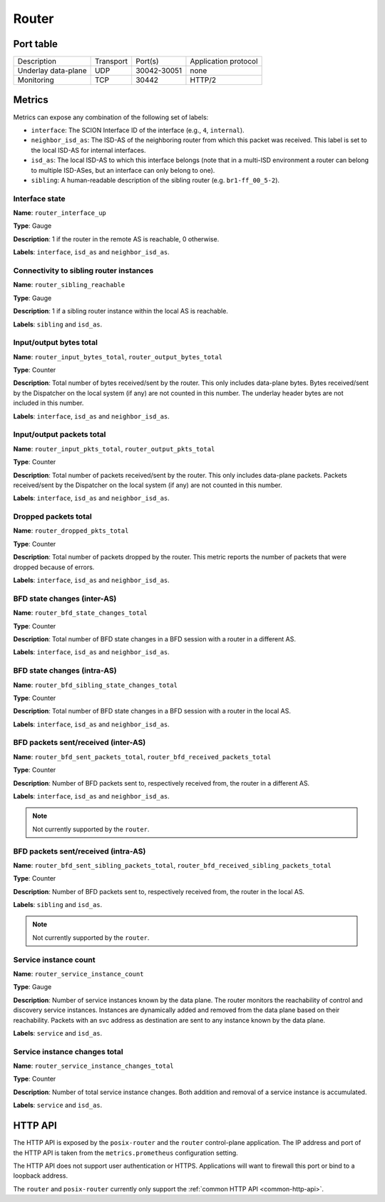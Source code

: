 ******
Router
******

Port table
==========

+---------------------------+----------------+--------------+-----------------------------+
|    Description            | Transport      | Port(s)      | Application protocol        |
+---------------------------+----------------+--------------+-----------------------------+
| Underlay data-plane       | UDP            | 30042-30051  | none                        |
+---------------------------+----------------+--------------+-----------------------------+
| Monitoring                | TCP            | 30442        | HTTP/2                      |
+---------------------------+----------------+--------------+-----------------------------+

Metrics
=======

Metrics can expose any combination of the following set of labels:

- ``interface``: The SCION Interface ID of the interface (e.g., ``4``, ``internal``).
- ``neighbor_isd_as``: The ISD-AS of the neighboring router from which this packet
  was received. This label is set to the local ISD-AS for internal interfaces.
- ``isd_as``: The local ISD-AS to which this interface belongs (note that in a
  multi-ISD environment a router can belong to multiple ISD-ASes, but an interface
  can only belong to one).
- ``sibling``: A human-readable description of the sibling router (e.g. ``br1-ff_00_5-2``).

Interface state
---------------

**Name**: ``router_interface_up``

**Type**: Gauge

**Description**: 1 if the router in the remote AS is reachable, 0 otherwise.

**Labels**: ``interface``, ``isd_as`` and ``neighbor_isd_as``.

Connectivity to sibling router instances
----------------------------------------

**Name**: ``router_sibling_reachable``

**Type**: Gauge

**Description**: 1 if a sibling router instance within the local AS is reachable.

**Labels**: ``sibling`` and ``isd_as``.

Input/output bytes total
------------------------

**Name**: ``router_input_bytes_total``, ``router_output_bytes_total``

**Type**: Counter

**Description**: Total number of bytes received/sent by the router. This
only includes data-plane bytes. Bytes received/sent by the Dispatcher on the
local system (if any) are not counted in this number. The underlay header bytes
are not included in this number.

**Labels**: ``interface``, ``isd_as`` and ``neighbor_isd_as``.

Input/output packets total
--------------------------

**Name**: ``router_input_pkts_total``, ``router_output_pkts_total``

**Type**: Counter

**Description**: Total number of packets received/sent by the router.
This only includes data-plane packets. Packets received/sent by the Dispatcher on the
local system (if any) are not counted in this number.

**Labels**: ``interface``, ``isd_as`` and ``neighbor_isd_as``.

Dropped packets total
---------------------

**Name**: ``router_dropped_pkts_total``

**Type**: Counter

**Description**: Total number of packets dropped by the router.
This metric reports the number of packets that were dropped because of errors.

**Labels**: ``interface``, ``isd_as`` and ``neighbor_isd_as``.

BFD state changes (inter-AS)
----------------------------

**Name**: ``router_bfd_state_changes_total``

**Type**: Counter

**Description**: Total number of BFD state changes in a BFD session with a
router in a different AS.

**Labels**: ``interface``, ``isd_as`` and ``neighbor_isd_as``.

BFD state changes (intra-AS)
----------------------------

**Name**: ``router_bfd_sibling_state_changes_total``

**Type**: Counter

**Description**: Total number of BFD state changes in a BFD session with a
router in the local AS.

**Labels**: ``interface``, ``isd_as`` and ``neighbor_isd_as``.

BFD packets sent/received (inter-AS)
------------------------------------

**Name**: ``router_bfd_sent_packets_total``, ``router_bfd_received_packets_total``

**Type**: Counter

**Description**: Number of BFD packets sent to, respectively received from, the
router in a different AS.

**Labels**: ``interface``, ``isd_as`` and ``neighbor_isd_as``.

.. note::

   Not currently supported by the ``router``.

BFD packets sent/received (intra-AS)
------------------------------------

**Name**: ``router_bfd_sent_sibling_packets_total``, ``router_bfd_received_sibling_packets_total``

**Type**: Counter

**Description**: Number of BFD packets sent to, respectively received from, the
router in the local AS.

**Labels**: ``sibling`` and ``isd_as``.

.. note::

   Not currently supported by the ``router``.

Service instance count
----------------------

**Name**: ``router_service_instance_count``

**Type**: Gauge

**Description**: Number of service instances known by the data plane. The router
monitors the reachability of control and discovery service instances. Instances
are dynamically added and removed from the data plane based on their
reachability. Packets with an svc address as destination are sent to any
instance known by the data plane.

**Labels**: ``service`` and ``isd_as``.

Service instance changes total
------------------------------

**Name**: ``router_service_instance_changes_total``

**Type**: Counter

**Description**: Number of total service instance changes. Both addition and
removal of a service instance is accumulated.

**Labels**: ``service`` and ``isd_as``.

HTTP API
========

The HTTP API is exposed by the ``posix-router`` and the ``router`` control-plane application.
The IP address and port of the HTTP API is taken from the ``metrics.prometheus`` configuration
setting.

The HTTP API does not support user authentication or HTTPS. Applications will want to firewall
this port or bind to a loopback address.

The ``router`` and ``posix-router`` currently only support the :ref:`common HTTP API <common-http-api>`.
